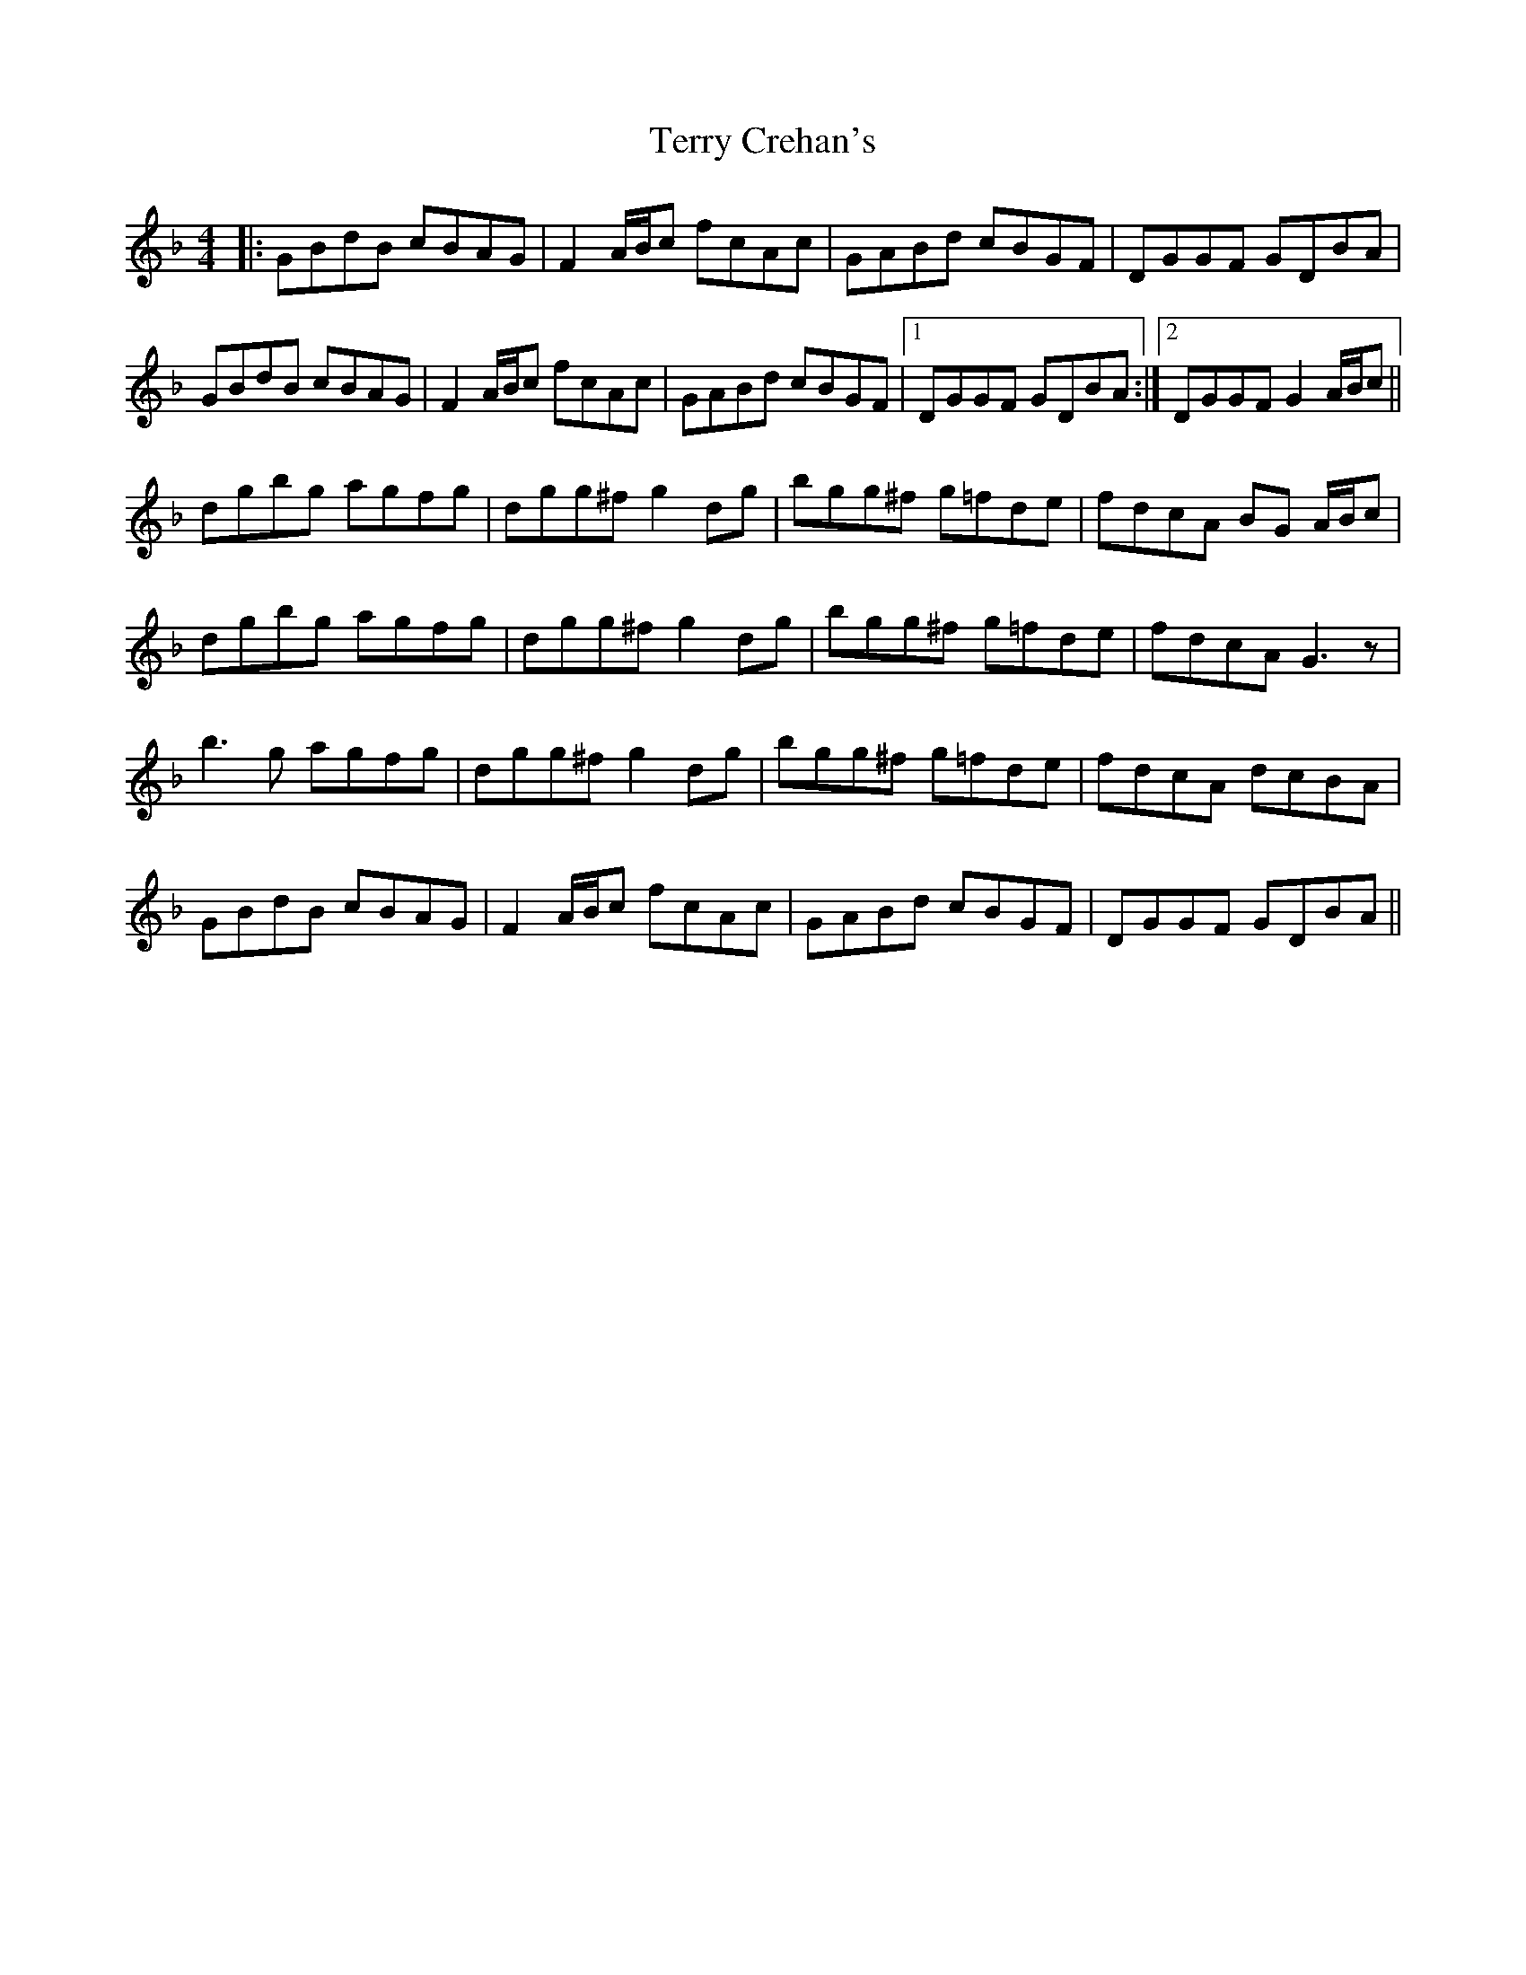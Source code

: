 X: 39709
T: Terry Crehan's
R: reel
M: 4/4
K: Gdorian
|:GBdB cBAG|F2 A/B/c fcAc|GABd cBGF|DGGF GDBA|
GBdB cBAG|F2 A/B/c fcAc|GABd cBGF|1 DGGF GDBA:|2 DGGF G2 A/B/c||
dgbg agfg|dgg^f g2 dg|bgg^f g=fde|fdcA BG A/B/c|
dgbg agfg|dgg^f g2dg|bgg^f g=fde|fdcA G3z|
b3g agfg|dgg^f g2 dg|bgg^f g=fde|fdcA dcBA|
GBdB cBAG|F2 A/B/c fcAc|GABd cBGF|DGGF GDBA||

